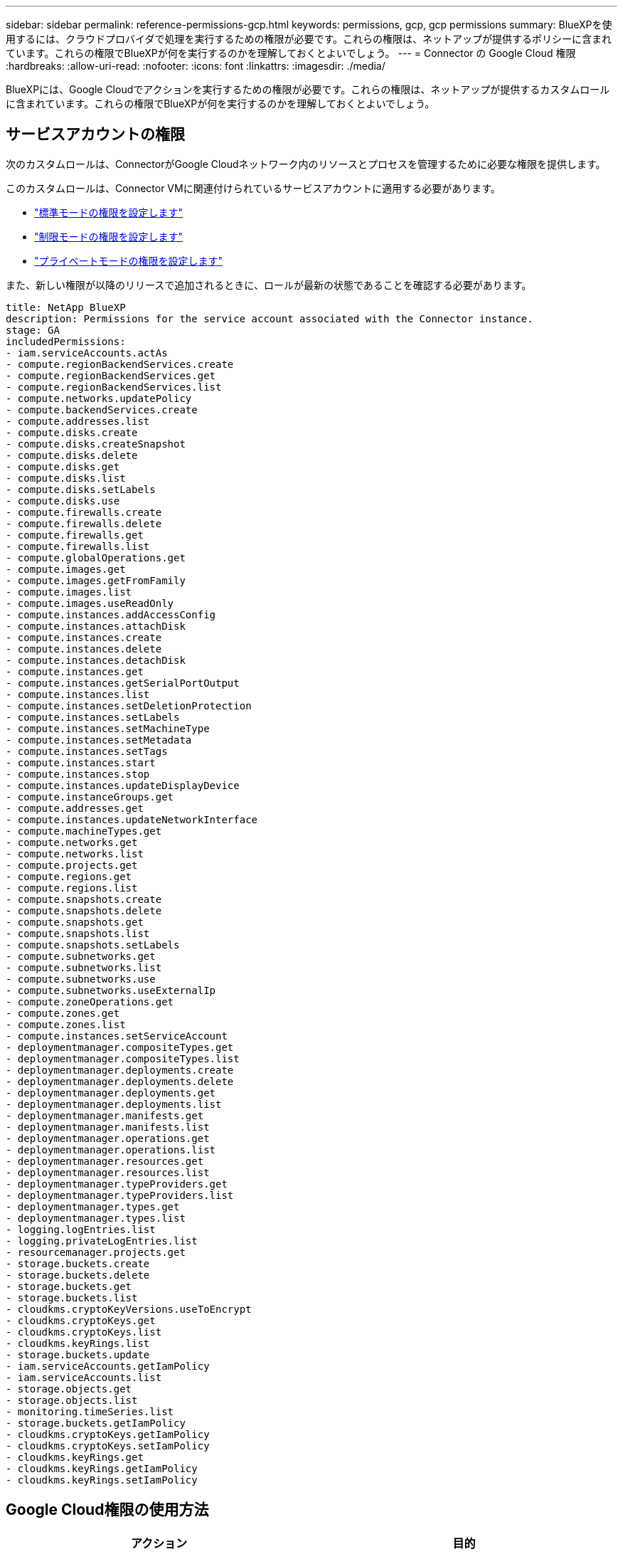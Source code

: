 ---
sidebar: sidebar 
permalink: reference-permissions-gcp.html 
keywords: permissions, gcp, gcp permissions 
summary: BlueXPを使用するには、クラウドプロバイダで処理を実行するための権限が必要です。これらの権限は、ネットアップが提供するポリシーに含まれています。これらの権限でBlueXPが何を実行するのかを理解しておくとよいでしょう。 
---
= Connector の Google Cloud 権限
:hardbreaks:
:allow-uri-read: 
:nofooter: 
:icons: font
:linkattrs: 
:imagesdir: ./media/


[role="lead"]
BlueXPには、Google Cloudでアクションを実行するための権限が必要です。これらの権限は、ネットアップが提供するカスタムロールに含まれています。これらの権限でBlueXPが何を実行するのかを理解しておくとよいでしょう。



== サービスアカウントの権限

次のカスタムロールは、ConnectorがGoogle Cloudネットワーク内のリソースとプロセスを管理するために必要な権限を提供します。

このカスタムロールは、Connector VMに関連付けられているサービスアカウントに適用する必要があります。

* link:task-set-up-permissions-google.html["標準モードの権限を設定します"]
* link:task-prepare-restricted-mode.html#prepare-cloud-permissions["制限モードの権限を設定します"]
* link:task-prepare-private-mode.html#prepare-cloud-permissions["プライベートモードの権限を設定します"]


また、新しい権限が以降のリリースで追加されるときに、ロールが最新の状態であることを確認する必要があります。

[source, yaml]
----
title: NetApp BlueXP
description: Permissions for the service account associated with the Connector instance.
stage: GA
includedPermissions:
- iam.serviceAccounts.actAs
- compute.regionBackendServices.create
- compute.regionBackendServices.get
- compute.regionBackendServices.list
- compute.networks.updatePolicy
- compute.backendServices.create
- compute.addresses.list
- compute.disks.create
- compute.disks.createSnapshot
- compute.disks.delete
- compute.disks.get
- compute.disks.list
- compute.disks.setLabels
- compute.disks.use
- compute.firewalls.create
- compute.firewalls.delete
- compute.firewalls.get
- compute.firewalls.list
- compute.globalOperations.get
- compute.images.get
- compute.images.getFromFamily
- compute.images.list
- compute.images.useReadOnly
- compute.instances.addAccessConfig
- compute.instances.attachDisk
- compute.instances.create
- compute.instances.delete
- compute.instances.detachDisk
- compute.instances.get
- compute.instances.getSerialPortOutput
- compute.instances.list
- compute.instances.setDeletionProtection
- compute.instances.setLabels
- compute.instances.setMachineType
- compute.instances.setMetadata
- compute.instances.setTags
- compute.instances.start
- compute.instances.stop
- compute.instances.updateDisplayDevice
- compute.instanceGroups.get
- compute.addresses.get
- compute.instances.updateNetworkInterface
- compute.machineTypes.get
- compute.networks.get
- compute.networks.list
- compute.projects.get
- compute.regions.get
- compute.regions.list
- compute.snapshots.create
- compute.snapshots.delete
- compute.snapshots.get
- compute.snapshots.list
- compute.snapshots.setLabels
- compute.subnetworks.get
- compute.subnetworks.list
- compute.subnetworks.use
- compute.subnetworks.useExternalIp
- compute.zoneOperations.get
- compute.zones.get
- compute.zones.list
- compute.instances.setServiceAccount
- deploymentmanager.compositeTypes.get
- deploymentmanager.compositeTypes.list
- deploymentmanager.deployments.create
- deploymentmanager.deployments.delete
- deploymentmanager.deployments.get
- deploymentmanager.deployments.list
- deploymentmanager.manifests.get
- deploymentmanager.manifests.list
- deploymentmanager.operations.get
- deploymentmanager.operations.list
- deploymentmanager.resources.get
- deploymentmanager.resources.list
- deploymentmanager.typeProviders.get
- deploymentmanager.typeProviders.list
- deploymentmanager.types.get
- deploymentmanager.types.list
- logging.logEntries.list
- logging.privateLogEntries.list
- resourcemanager.projects.get
- storage.buckets.create
- storage.buckets.delete
- storage.buckets.get
- storage.buckets.list
- cloudkms.cryptoKeyVersions.useToEncrypt
- cloudkms.cryptoKeys.get
- cloudkms.cryptoKeys.list
- cloudkms.keyRings.list
- storage.buckets.update
- iam.serviceAccounts.getIamPolicy
- iam.serviceAccounts.list
- storage.objects.get
- storage.objects.list
- monitoring.timeSeries.list
- storage.buckets.getIamPolicy
- cloudkms.cryptoKeys.getIamPolicy
- cloudkms.cryptoKeys.setIamPolicy
- cloudkms.keyRings.get
- cloudkms.keyRings.getIamPolicy
- cloudkms.keyRings.setIamPolicy
----


== Google Cloud権限の使用方法

[cols="50,50"]
|===
| アクション | 目的 


| - compute.disks.create
- compute.disks.createsnapshot
- compute.disks.delete
-コンピューティング、ディスク、取得
- compute.disksリスト
- compute.disks.setLabels
- compute.disks.us | Cloud Volumes ONTAP 用のディスクを作成および管理します。 


| - compute.firewalls.create
- compute.firewalls.delete
-コンピューティング、ファイアウォール、取得
- compute.firewalls.list | Cloud Volumes ONTAP のファイアウォールルールを作成します。 


| -computer.globalOperationsGet | 処理のステータスを確認できます。 


| -計算画像取得
- compute.images.getFromFamily
- compute.images.list
- compute.images.useReadOnly | VM インスタンスのイメージを取得します。 


| - compute.instances.attachDisk
- compute.instances.detachDisk | ディスクを Cloud Volumes ONTAP に接続して接続解除します。 


| - compute.instances.create
- compute.instances.delete | Cloud Volumes ONTAP VM インスタンスを作成および削除します。 


| - compute.instances.get | VM インスタンスを一覧表示します。 


| - compute.instances.getSerialPortOutput | をクリックしてコンソールログを取得してください 


| - compute.instances.list | ゾーン内のインスタンスのリストを取得します。 


| - compute.instances.setDeletionProtection | インスタンスに削除保護を設定します。 


| - compute.instances.setLabels | ラベルを追加します。 


| - compute.instances.setMachineType
- compute.instances.setMinCpuPlatform | Cloud Volumes ONTAP のマシンタイプを変更します。 


| - compute.instances.setMetadata | をクリックしてください。 


| - compute.instances.setTags | ファイアウォールルールのタグを追加します。 


| - compute.instances.start
- compute.instances.stop
- compute.instances.updateDisplayDevice | Cloud Volumes ONTAP を開始および停止します。 


| -computesCompute .machineTypes.get | コア数を取得して qoutas をチェックしてください。 


| - compute.projects.get | 複数のプロジェクトをサポートするため。 


| - compute.snapshots.create
- compute.snapshots.delete
-コンピュートスナップショット取得
- compute.snapshots.list
- compute.snapshots.setLabels | 永続ディスクスナップショットを作成および管理するには、次の手順に従います。 


| - compute.networks.get
- compute.networks.list
- compute.regions.get
- compute.regions.list
- compute.subnetworks.get
- compute.subnetworks.list
- compute.zoneOperations.get
-コンピュートゾーン取得
- compute.zones.list | 新しい Cloud Volumes ONTAP 仮想マシンインスタンスの作成に必要なネットワーク情報を取得するため。 


| - deploymentmanager.compositeTypes.get
- deploymentmanager.compositeTypes.list
- deploymentmanager.deployments.create
- deploymentmanager.deployments.delete
- deploymentmanager.deployments.get
- deploymentmanager.deployments.list
- deploymentmanager.manifests.get
- deploymentmanager.manifests.list
- deploymentmanager.operations.get
- deploymentmanager.operations.list
- deploymentmanager.resources.get
- deploymentmanager.resources.list
- deploymentmanager.typeProviders.get
- deploymentmanager.typeProviders.list
- deploymentmanager.types.get
- deploymentmanager.types.list | Google Cloud Deployment Manager を使用して Cloud Volumes ONTAP 仮想マシンインスタンスを導入します。 


| -logging.logEntries.list
-logging.privateLogEntries.list | スタックログドライブを取得する方法 


| - resourcemanager.projects.get | 複数のプロジェクトをサポートするため。 


| -storage.buckets.create
- storage.buckets.delete
-ストレージ、バケツ、取得します
-storage.buckets.list
-storage.buckets.update | Google Cloud Storage バケットを作成して管理し、データを階層化します。 


| - cloudkms.cryptoKeyVersions.useToEncrypt
- cloudkms.cryptoKeys.get
- cloudkms.cryptoKeys.list
- cloudkms.keyrings.list | Cloud Volumes ONTAP でクラウドキー管理サービスからお客様が管理する暗号化キーを使用するため。 


| - compute.instances.setServiceAccount
- iam.serviceAccounts.actAs
- iam.serviceAccounts.getIamPolicy
- iam.serviceAccounts.list
-storage.objects.get
-storage.objects.list | Cloud Volumes ONTAP インスタンスにサービスアカウントを設定します。このサービスアカウントは、 Google Cloud Storage バケットへのデータ階層化の権限を提供します。 


| -compute-addresslist | HAペアを導入する際にリージョン内のアドレスを取得する。 


| -compute.backendServices.create
-compute.regionBackendServices.create
-compute.regionBackendServices.get
-compute.regionBackendServices.list | HAペアでトラフィックを分散するためのバックエンドサービスを設定するには、次の手順を実行します。 


| - compute.networks.updatePolicy | HAペアのVPCおよびサブネットにファイアウォールルールを適用する。 


| - compute.subnetworks.us
- compute.subnetworks.useExternalIp
- compute.instances.addAccessConfig | してBlueXPの分類を有効にします。 


| -container.clusters.get
-container.clusters.list | Google Kubernetes Engine で実行されている Kubernetes クラスタを検出する。 


| - compute.instanceGroups.get
-計算アドレス取得
- compute.instances.updateNetworkInterface | Cloud Volumes ONTAP HAペアでStorage VMを作成および管理する方法。 


| - monitoring.timeseries.list
-storage.buckets.getIamPolicy | をクリックして、Google Cloud Storageバケットに関する情報を確認してください。 


| - cloudkms.cryptoKeys.get
- cloudkms.cryptoKeys.getIamPolicy
- cloudkms.cryptoKeys.list
- cloudkms.cryptoKeys.setIamPolicy
- cloudkmsキーリング取得
- cloudkms.keyrings.getIamPolicy
- cloudkms.keyrings.list
- cloudkms.keyRings.setIamPolicy | Googleが管理するデフォルトの暗号化キーを使用する代わりに、BlueXPのバックアップとリカバリのアクティブ化ウィザードでお客様が管理する独自のキーを選択します。 
|===


== 変更ログ

権限が追加および削除されると、以下のセクションにそれらの権限が表示されます。



=== 2023年2月6日

このポリシーには次の権限が追加されています：

* compute.instances.updateNetworkInterface


この権限はCloud Volumes ONTAP に必要です。



=== 2023年1月27日

ポリシーに追加された権限は次のとおりです。

* Cloudkms.cryptoKeys.getIamPolicy
* cloudkms.cryptoKeys.setIamPolicy
* Cloudkms.keyrings.get
* cloudks.keyrings.getIamPolicyを参照してください
* cloudkms.keyRings.setIamPolicy


これらの権限はBlueXPのバックアップとリカバリに必要です。
